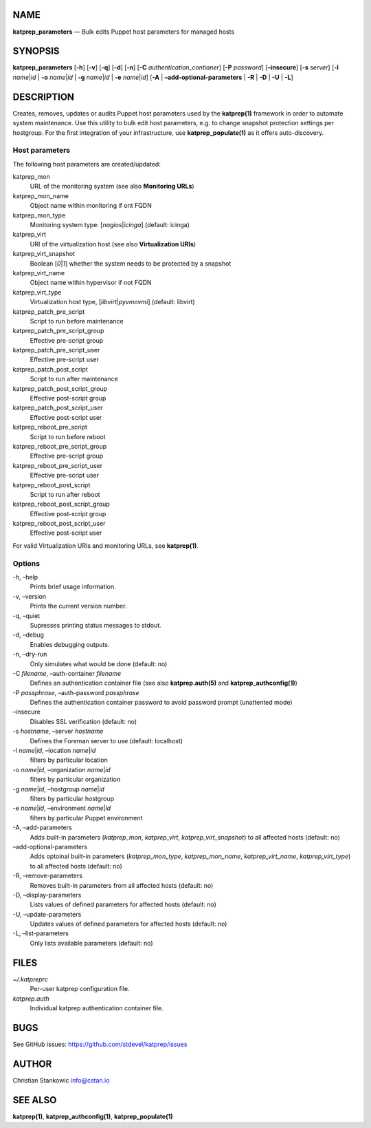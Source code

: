 NAME
====

**katprep_parameters** — Bulk edits Puppet host parameters for managed
hosts

SYNOPSIS
========

| **katprep_parameters** [**-h**] [**-v**] [**-q**] [**-d**] [**-n**]
  [**-C** *authentication_contianer*] [**-P** *password*]
  [**–insecure**] [**-s** *server*] [**-l** *name*\ \|\ *id* \| **-o**
  *name*\ \|\ *id* \| **-g** *name*\ \|\ *id* \| **-e**
  *name*\ \|\ *id*] [**-A** \| **–add-optional-parameters** \| **-R** \|
  **-D** \| **-U** \| **-L**]

DESCRIPTION
===========

Creates, removes, updates or audits Puppet host parameters used by the
**katprep(1)** framework in order to automate system maintenance. Use
this utility to bulk edit host parameters, e.g. to change snapshot
protection settings per hostgroup. For the first integration of your
infrastructure, use **katprep_populate(1)** as it offers auto-discovery.

Host parameters
---------------

The following host parameters are created/updated:

katprep_mon
   URL of the monitoring system (see also **Monitoring URLs**)

katprep_mon_name
   Object name within monitoring if ont FQDN

katprep_mon_type
   Monitoring system type: [*nagios*\ \|\ *icinga*] (default: icinga)

katprep_virt
   URI of the virtualization host (see also **Virtualization URIs**)

katprep_virt_snapshot
   Boolean [*0*\ \|\ *1*] whether the system needs to be protected by a
   snapshot

katprep_virt_name
   Object name within hypervisor if not FQDN

katprep_virt_type
   Virtualization host type, [*libvirt*\ \|\ *pyvmovmi*] (default:
   libvirt)

katprep_patch_pre_script
   Script to run before maintenance

katprep_patch_pre_script_group
   Effective pre-script group

katprep_patch_pre_script_user
   Effective pre-script user

katprep_patch_post_script
   Script to run after maintenance

katprep_patch_post_script_group
   Effective post-script group

katprep_patch_post_script_user
   Effective post-script user

katprep_reboot_pre_script
   Script to run before reboot

katprep_reboot_pre_script_group
   Effective pre-script group

katprep_reboot_pre_script_user
   Effective pre-script user

katprep_reboot_post_script
   Script to run after reboot

katprep_reboot_post_script_group
   Effective post-script group

katprep_reboot_post_script_user
   Effective post-script user

For valid Virtualization URIs and monitoring URLs, see **katprep(1)**.

Options
-------

-h, –help
   Prints brief usage information.

-v, –version
   Prints the current version number.

-q, –quiet
   Supresses printing status messages to stdout.

-d, –debug
   Enables debugging outputs.

-n, –dry-run
   Only simulates what would be done (default: no)

-C *filename*, –auth-container *filename*
   Defines an authentication container file (see also
   **katprep.auth(5)** and **katprep_authconfig(1)**)

-P *passphrase*, –auth-password *passphrase*
   Defines the authentication container password to avoid password
   prompt (unattented mode)

–insecure
   Disables SSL verification (default: no)

-s *hostname*, –server *hostname*
   Defines the Foreman server to use (default: localhost)

-l *name*\ \|\ *id*, –location *name*\ \|\ *id*
   filters by particular location

-o *name*\ \|\ *id*, –organization *name*\ \|\ *id*
   filters by particular organization

-g *name*\ \|\ *id*, –hostgroup *name*\ \|\ *id*
   filters by particular hostgroup

-e *name*\ \|\ *id*, –environment *name*\ \|\ *id*
   filters by particular Puppet environment

-A, –add-parameters
   Adds built-in parameters (*katprep_mon*, *katprep_virt*,
   *katprep_virt_snapshot*) to all affected hosts (default: no)

–add-optional-parameters
   Adds optoinal built-in parameters (*katprep_mon_type*,
   *katprep_mon_name*, *katprep_virt_name*, *katprep_virt_type*) to all
   affected hosts (default: no)

-R, –remove-parameters
   Removes built-in parameters from all affected hosts (default: no)

-D, –display-parameters
   Lists values of defined parameters for affected hosts (default: no)

-U, –update-parameters
   Updates values of defined parameters for affected hosts (default: no)
-L, –list-parameters
   Only lists available parameters (default: no)

FILES
=====

*~/.katpreprc*
   Per-user katprep configuration file.

*katprep.auth*
   Individual katprep authentication container file.

BUGS
====

See GitHub issues: https://github.com/stdevel/katprep/issues

AUTHOR
======

Christian Stankowic info@cstan.io

SEE ALSO
========

**katprep(1)**, **katprep_authconfig(1)**, **katprep_populate(1)**
